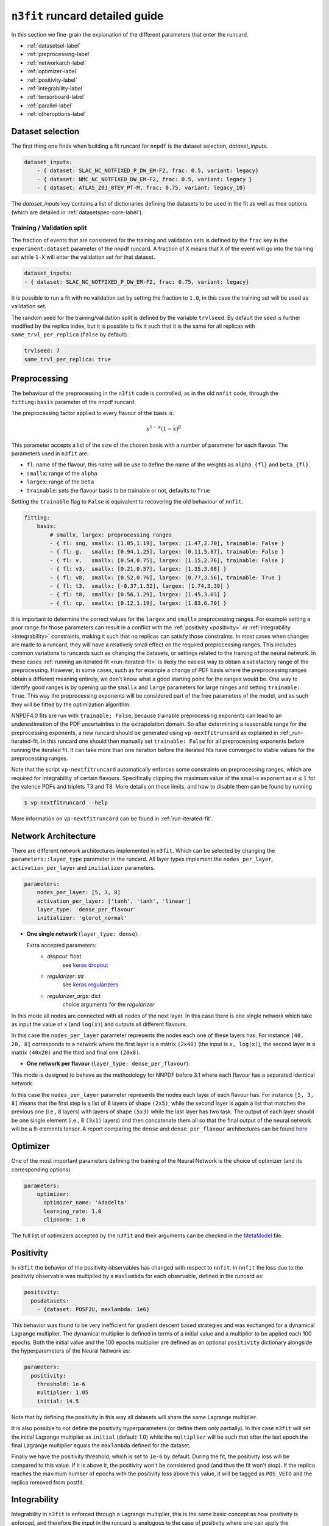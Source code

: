 .. _runcard-detailed:

================================
``n3fit`` runcard detailed guide
================================

In this section we fine-grain the explanation of the different parameters that enter the runcard.

- :ref:`datasetsel-label`
- :ref:`preprocessing-label`
- :ref:`networkarch-label`
- :ref:`optimizer-label`
- :ref:`positivity-label`
- :ref:`integrability-label`
- :ref:`tensorboard-label`
- :ref:`parallel-label`
- :ref:`otheroptions-label`

.. _datasetsel-label:

Dataset selection
-----------------
The first thing one finds when building a fit runcard for
``nnpdf`` is the dataset selection, `dataset_inputs`.

.. code-block:: yaml

    dataset_inputs:
        - { dataset: SLAC_NC_NOTFIXED_P_DW_EM-F2, frac: 0.5, variant: legacy}
        - { dataset: NMC_NC_NOTFIXED_DW_EM-F2, frac: 0.5, variant: legacy }
        - { dataset: ATLAS_Z0J_8TEV_PT-M, frac: 0.75, variant: legacy_10}


The `dataset_inputs` key contains a list of dictionaries defining the datasets
to be used in the fit as well as their options (which are detailed in :ref:`datasetspec-core-label`).

Training / Validation split
^^^^^^^^^^^^^^^^^^^^^^^^^^^
The fraction of events that are considered for the training and validation sets is defined by the ``frac`` key in the ``experiment:dataset`` parameter of the nnpdf runcard. A fraction of ``X`` means that ``X`` of the event will go into the training set while ``1-X`` will enter the validation set for that dataset.

.. code-block:: yaml

    dataset_inputs:
    - { dataset: SLAC_NC_NOTFIXED_P_DW_EM-F2, frac: 0.75, variant: legacy}
  
It is possible to run a fit with no validation set by setting the fraction to ``1.0``, in this case the training set will be used as validation set.

The random seed for the training/validation split is defined by the variable ``trvlseed``.
By default the seed is further modified by the replica index, but it is possible
to fix it such that it is the same for all replicas with ``same_trvl_per_replica``
(``false`` by default).

.. code-block:: yaml

    trvlseed: 7
    same_trvl_per_replica: true


.. _preprocessing-label:

Preprocessing
-------------
The behaviour of the preprocessing in the ``n3fit`` code is controlled, as in the old ``nnfit`` code, through the ``fitting:basis`` parameter of the nnpdf runcard.

The preprocessing factor applied to every flavour of the basis is:

.. math::

    x ^ {1 - \alpha} (1 - x) ^{\beta}


This parameter accepts a list of the size of the chosen basis with a number of parameter for each flavour. The parameters  used in ``n3fit`` are:

- ``fl``: name of the flavour, this name will be use to define the name of the weights as ``alpha_{fl}`` and ``beta_{fl}``.
- ``smallx``: range of the ``alpha``
- ``largex``: range of the ``beta``
- ``trainable``: sets the flavour basis to be trainable or not, defaults to ``True``

Setting the ``trainable`` flag to ``False`` is equivalent to recovering the old behaviour of ``nnfit``.

.. code-block:: yaml

    fitting:
        basis:
            # smallx, largex: preprocessing ranges
            - { fl: sng, smallx: [1.05,1.19], largex: [1.47,2.70], trainable: False }
            - { fl: g,   smallx: [0.94,1.25], largex: [0.11,5.87], trainable: False }
            - { fl: v,   smallx: [0.54,0.75], largex: [1.15,2.76], trainable: False }
            - { fl: v3,  smallx: [0.21,0.57], largex: [1.35,3.08] }
            - { fl: v8,  smallx: [0.52,0.76], largex: [0.77,3.56], trainable: True }
            - { fl: t3,  smallx: [-0.37,1.52], largex: [1.74,3.39] }
            - { fl: t8,  smallx: [0.56,1.29], largex: [1.45,3.03] }
            - { fl: cp,  smallx: [0.12,1.19], largex: [1.83,6.70] }

It  is important to determine the correct values for the ``largex`` and ``smallx`` preprocessing
ranges. For example setting a poor range for those parameters can result in a conflict with the
:ref:`positivity <positivity>` or :ref:`integrability <integrability>` constraints, making it such
that no replicas can satisfy those constraints. In most cases when changes are made to a runcard,
they will have a relatively small effect on the required preprocessing ranges. This includes common
variations to runcards such as changing the datasets, or settings related to the training of the
neural network. In these cases :ref:`running an iterated fit <run-iterated-fit>` is likely the
easiest way to obtain a satisfactory range of the preprocessing. However, in some cases, such as for
example a change of PDF basis where the preprocessing ranges obtain a different meaning entirely,
we don't know what a good starting point for the ranges would be. One way to identify good ranges
is by opening up the ``smallx`` and ``large`` parameters for large ranges and setting
``trainable: True``. This way the preprocessing exponents will be considered part of the free
parameters of the model, and as such they will be fitted by the optimization algorithm.

NNPDF4.0 fits are run with ``trainable: False``, because trainable preprocessing exponents can lead
to an underestimation of the PDF uncertainties in the extrapolation domain. So after determining a
reasonable range for the preprocessing exponents, a new runcard should be generated using
``vp-nextfitruncard`` as explained in :ref:_run-iterated-fit. In this runcard one should then
manually set ``trainable: False`` for all preprocessing exponents before running the iterated fit.
It can take more than one iteration before the iterated fits have converged to stable values for the
preprocessing ranges.

Note that the script ``vp-nextfitruncard`` automatically enforces some constraints
on preprocessing ranges, which are required for integrability of certain
flavours. Specifically clipping the maximum value of the small-x exponent
as :math:`\alpha \leq 1` for the valence PDFs and triplets T3 and T8.
More details on those limits, and how to disable them can be found
by running

.. code::

    $ vp-nextfitruncard --help

More information on ``vp-nextfitruncard`` can be found in
:ref:`run-iterated-fit`.

.. _networkarch-label:

Network Architecture
--------------------
There are different network architectures implemented in ``n3fit``.
Which can be selected by changing the ``parameters::layer_type`` parameter in the runcard.
All layer types implement the ``nodes_per_layer``, ``activation_per_layer`` and ``initializer`` parameters.

.. code-block:: yaml

    parameters:
        nodes_per_layer: [5, 3, 8]
        activation_per_layer: ['tanh', 'tanh', 'linear']
        layer_type: 'dense_per_flavour'
        initializer: 'glorot_normal'

- **One single network** (``layer_type: dense``):

  Extra accepted parameters:
    - `dropout`: float
        see `keras dropout <https://keras.io/layers/core/#dropout>`_
    - `regularizer`: str
        see `keras regularizers <https://keras.io/regularizers/>`_
    - `regularizer_args`: dict
        choice arguments for the `regularizer`

In this mode all nodes are connected with all nodes of the next layer. In this case there is one single network which take as input the value of ``x`` (and ``log(x)``) and outputs all different flavours.

In this case the ``nodes_per_layer`` parameter represents the nodes each one of these layers has. For instance ``[40, 20, 8]`` corresponds to a network where the first layer is a matrix ``(2x40)`` (the input is ``x, log(x)``), the second layer is a matrix ``(40x20)`` and the third and final one ``(20x8)``.

- **One network per flavour** (``layer_type: dense_per_flavour``):

This mode is designed to behave as the methodology for NNPDF before 3.1 where each flavour has a separated identical network.

In this case the ``nodes_per_layer`` parameter represents the nodes each layer of each flavour has. For instance ``[5, 3, 8]`` means that the first step is a list of 8 layers of shape ``(2x5)``, while the second layer is again a list that matches the previous one (i.e., 8 layers) with layers of shape ``(5x3)`` while the last layer has two task. The output of each layer should be one single element (i.e., 8 ``(3x1)`` layers) and then concatenate them all so that the final output of the neural network will be a 8-elements tensor. A report comparing the ``dense`` and ``dense_per_flavour`` architectures can be found  `here <https://vp.nnpdf.science/q6Rm1Q_rTguJwKsLOZFoig==/>`_


.. _optimizer-label:

Optimizer
---------

One of the most important parameters defining the training of the Neural Network is the choice
of optimizer (and its corresponding options).

.. code-block:: yaml

    parameters:
        optimizer:
          optimizer_name: 'Adadelta'
          learning_rate: 1.0
          clipnorm: 1.0


The full list of optimizers accepted by the ``n3fit`` and their arguments
can be checked in the `MetaModel <https://github.com/NNPDF/nnpdf/blob/master/n3fit/src/n3fit/backends/keras_backend/MetaModel.py>`_ file.



.. _positivity-label:

Positivity
----------

In ``n3fit`` the behavior of the positivity observables has changed with respect to ``nnfit``.
In ``nnfit`` the loss due to the positivity observable was multiplied by a ``maxlambda`` for each observable, defined in the runcard as:

.. code-block:: yaml

    positivity:
      posdatasets:
        - {dataset: POSF2U, maxlambda: 1e6}


This behavior was found to be very inefficient for gradient descent based strategies and was exchanged for a dynamical Lagrange multiplier.
The dynamical multiplier is defined in terms of a initial value and a multiplier to be applied each 100 epochs.
Both the initial value and the 100 epochs multiplier are defined as an optional ``positivity`` dictionary alongside the hyperparameters of
the Neural Network as:

.. code-block:: yaml

    parameters:
      positivity:
        threshold: 1e-6
        multiplier: 1.05
        initial: 14.5

Note that by defining the positivity in this way all datasets will share the same Lagrange multiplier.

It is also possible to not define the positivity hyperparameters (or define them only partially).
In this case ``n3fit`` will set the initial Lagrange multiplier as ``initial`` (default: 1.0)
while the ``multiplier`` will be such that after the last epoch the final Lagrange multiplier
equals the ``maxlambda`` defined for the dataset.

Finally we have the positivity threshold, which is set to ``1e-6`` by default.
During the fit, the positivity loss will be compared to this value. If it is above it,
the positivity won't be considered good (and thus the fit won't stop).
If the replica reaches the maximum number of epochs with the positivity loss above
this value, it will be tagged as ``POS_VETO`` and the replica removed from postfit.


.. _integrability-label:

Integrability
-------------
Integrability in ``n3fit`` is enforced through a Lagrange multiplier, this is
the same basic concept as how positivity is enforced, and therefore the
input in the runcard is analogous to the case of positivity where one can
apply the integrability contraints through an optional ``integrability``
dictionary as (not that as opposed to positivity, for integrability no
threshold value can be set):

.. code-block:: yaml

    parameters:
      integrability:
        multiplier: 1.05
        initial: 14.5


Again similar to positivity, it is also possible to leave either the ``initial``
or ``multiplier`` keys empty and instead define a ``maxlambda`` per dataset:

.. code-block:: yaml

    integrability:
      integdatasets:
        - {dataset: INTEGXT8, maxlambda: 1e2}



Regularized covariance matrices
-------------------------------

The :ref:`covariance matrix regularization <covmat-reg>` is controlled by a
`norm_threshold` parameter. By default if the parameter is not set, no
regularization is applied. It is found that the effect of aggressive
correlation models can be tested by setting values of 4 (which roughly
corresponds to the assumptions that correlations are controlled to an accuracy
of better than 35%) or higher.


.. code-block:: yaml

    norm_threshold: 4


.. _tensorboard-label:

Inspecting and profiling the code
---------------------------------

It is possible to inspect the ``n3fit`` code using `TensorBoard <https://www.tensorflow.org/tensorboard/>`_.
In order to enable the TensorBoard callback in ``n3fit`` it is enough with adding the following options in the runcard:


.. code-block:: yaml

    tensorboard:
        weight_freq: 100
        profiling: True


The ``weight_freq`` flag controls each how many epochs the weights of the NN are stored.
Note that smaller values will lead to slower performance and increased memory usage.


After the ``n3fit`` run has finished, details of the run can be found in the replica directory, under the ``tboard`` subfolder.
Logging details can be visualized in the browser with the following command:


.. code-block:: bash

    tensorboard --logdir runcard_name/nnfit/replica_1/tboard

Logging details will include the value of the loss for each experiment over time,
the values of the weights of the NN,
as well as a detailed analysis of the amount of time that TensorFlow spent on each operation.


.. _parallel-label:

Running fits in parallel
------------------------

It is possible to run fits in parallel with ``n3fit`` by setting the ``parallel_models``
flag in the runcard to ``true`` when running a range of replicas.
Running in parallel can be quite hard on memory and it is only advantageous when
fitting on a GPU, where one can find a speed up equal to the number of models run
in parallel (each model being a different replica).

When running in parallel it might be advantageous (e.g., for debugging)
to set the training validation split to be equal for all replicas,
this can be done with the `same_trvl_per_replica: true` runcard flag.

In other words, in order to run several replicas in parallel in a machine
(be it a big CPU or, most likely, a GPU)
it is necessary to modify the ``n3fit`` runcard by adding the following
top-level option:

.. code-block:: yaml

  parallel_models: true


And then run ``n3fit`` with a replica range to be parallelized
(in this case from replica 1 to replica 4).

.. code-block:: bash

   n3fit runcard.yml 1 -r 4


In machines with more than one GPU you can select the GPU in which the code
should run by setting the environment variable ``CUDA_VISIBLE_DEVICES``
to the right index (usually ``0, 1, 2``) or leaving it explicitly empty
to avoid running on GPU: ``export CUDA_VISIBLE_DEVICES=""``


.. _otheroptions-label:

Other options
-------------

Threshold :math:`\chi2`
^^^^^^^^^^^^^^^^^^^^^^^

.. code-block:: yaml

    parameters:
        threshold_chi2: 4.0

- ``threshold_chi2``: sets a maximum validation :math:`\chi2` for the stopping to activate. Avoids (too) early stopping.


Save and load weights of the model
^^^^^^^^^^^^^^^^^^^^^^^^^^^^^^^^^^

.. code-block:: yaml

    save: "weights.h5"
    load: "weights.h5"

- ``save``: saves the weights of the PDF model in the selected file in the replica folder.
- ``load``: loads the weights of the PDF model from the selected file.

Since the weights depend only on the architecture of the Neural Network,
it is possible to save the weights of a Neural Network trained with one set of hyperparameters and experiments
and load it in a different runcard and continue the training from there.

While the load file is read as an absolute path, the file to save to will be found
inside the replica folder.

Saving and loading fit pseudodata
^^^^^^^^^^^^^^^^^^^^^^^^^^^^^^^^^

If the user wishes to save the Monte Carlo pseudodata used for each replica within a fit,
they can do so using the ``savepseudodata`` flag under the ``fitting`` top-level namespace:

.. code-block:: yaml

   fitting:
      savepseudodata: true

This will cause a ``csv`` file to be saved for each replica under
``<fit_directory>/replica_<number>/datacuts_theory_fitting_training_pseudodata.csv`` and
``<fit_directory>/replica_<number>/datacuts_theory_fitting_validation_pseudodata.csv``
for the training and validation splits respectively. The data points are indexed
according to their experiment. Additionally, the union of these two is saved in
``<fit_directory>/replica_<number>/datacuts_theory_fitting_pseudodata_table.csv``
if one is not interested in the exact nature of the splitting.


Imposing sum rules
^^^^^^^^^^^^^^^^^^

By default in ``n3fit`` sum rules are imposed following the definitions in Eq. (10) of
the `NNPDF3.0 paper <https://arxiv.org/pdf/1410.8849.pdf#page=29>`_.
It is however possible to disable them by setting to false the ``sum_rules`` flag.

.. code-block:: yaml

    fitting:
      sum_rules: False


It is also possible to impose just the valence or the momentum sum rules by using the
``VSR`` or ``MSR`` flags, respectively (``True`` is equal to ``All``).
